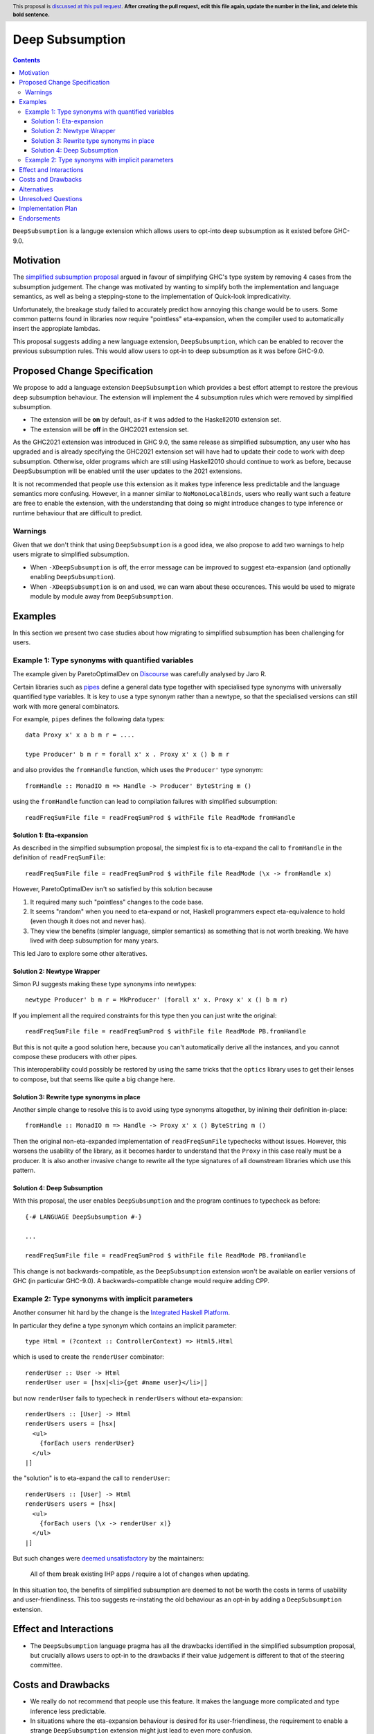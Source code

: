 Deep Subsumption
==============

.. author:: Matthew Pickering, Simon Peyton Jones, Jaro Reinders
.. date-accepted:: Leave blank. This will be filled in when the proposal is accepted.
.. ticket-url:: Leave blank. This will eventually be filled with the
                ticket URL which will track the progress of the
                implementation of the feature.
.. implemented:: Leave blank. This will be filled in with the first GHC version which
                 implements the described feature.
.. highlight:: haskell
.. header:: This proposal is `discussed at this pull request <https://github.com/ghc-proposals/ghc-proposals/pull/0>`_.
            **After creating the pull request, edit this file again, update the
            number in the link, and delete this bold sentence.**
.. contents::

``DeepSubsumption`` is a languge extension which allows users to opt-into deep
subsumption as it existed before GHC-9.0.


Motivation
----------

The `simplified subsumption proposal <https://github.com/ghc-proposals/ghc-proposals/blob/master/proposals/0287-simplify-subsumption.rst>`_
argued in favour of simplifying GHC's type system by removing 4 cases from the subsumption judgement.
The change was motivated by wanting to simplify both the implementation and language
semantics, as well as being a stepping-stone to the implementation of Quick-look impredicativity.

Unfortunately, the breakage study failed to accurately predict how annoying this
change would be to users. Some common patterns found in libraries now require
"pointless" eta-expansion, when the compiler used to automatically insert the
appropiate lambdas.

This proposal suggests adding a new language extension, ``DeepSubsumption``,
which can be enabled to recover the previous subsumption rules. This would allow
users to opt-in to deep subsumption as it was before GHC-9.0.


Proposed Change Specification
-----------------------------

We propose to add a language extension ``DeepSubsumption`` which provides a best
effort attempt to restore the previous deep subsumption behaviour. The extension
will implement the 4 subsumption rules which were removed by simplified subsumption.

* The extension will be **on** by default, as-if it was added to the Haskell2010 extension set.
* The extension will be **off** in the GHC2021 extension set.

As the GHC2021 extension was introduced in GHC 9.0, the same release as simplified
subsumption, any user who has upgraded and is already specifying the GHC2021 extension
set will have had to update their code to work with deep subsumption.
Otherwise, older programs which are still using Haskell2010 should continue to work
as before, because DeepSubsumption will be enabled until the user updates to the
2021 extensions.


It is not recommended that people use this extension as it makes type inference
less predictable and the language semantics more confusing. However, in a manner
similar to ``NoMonoLocalBinds``, users who really want such a feature are free to
enable the extension, with the understanding that doing so might introduce changes
to type inference or runtime behaviour that are difficult to predict.

Warnings
^^^^^^^^

Given that we don't think that using ``DeepSubsumption`` is a good idea, we also
propose to add two warnings to help users migrate to simplified
subsumption.

* When ``-XDeepSubsumption`` is off, the error message can be improved to suggest
  eta-expansion (and optionally enabling ``DeepSubsumption``).
* When ``-XDeepSubsumption`` is on and used, we can warn about these occurences.
  This would be used to migrate module by module away from ``DeepSubsumption``.

Examples
--------

In this section we present two case studies about how migrating to simplified
subsumption has been challenging for users.


Example 1: Type synonyms with quantified variables
^^^^^^^^^^^^^^^^^^^^^^^^^^^^^^^^^^^^^^^^^^^^^^^^^^

The example given by ParetoOptimalDev on `Discourse <https://discourse.haskell.org/t/r-haskell-was-simplified-subsumption-worth-it-for-industry-haskell/4486>`_
was carefully analysed by Jaro R.

Certain libraries such as `pipes <https://hackage.haskell.org/package/pipes>`_ define a general data type
together with specialised type synonyms with universally quantified type variables. It
is key to use a type synonym rather than a newtype, so that the specialised
versions can still work with more general combinators.

For example, ``pipes`` defines the following data types::

  data Proxy x' x a b m r = ....

  type Producer' b m r = forall x' x . Proxy x' x () b m r

and also provides the ``fromHandle`` function, which uses the ``Producer'`` type synonym::

  fromHandle :: MonadIO m => Handle -> Producer' ByteString m ()

using the ``fromHandle`` function can lead to compilation failures with simplified
subsumption::

  readFreqSumFile file = readFreqSumProd $ withFile file ReadMode fromHandle


Solution 1: Eta-expansion
+++++++++++++++++++++++++

As described in the simplfied subsumption proposal, the simplest fix is to eta-expand
the call to ``fromHandle`` in the definition of ``readFreqSumFile``::

  readFreqSumFile file = readFreqSumProd $ withFile file ReadMode (\x -> fromHandle x)

However, ParetoOptimalDev isn't so satisfied by this solution because

1. It required many such "pointless" changes to the code base.
2. It seems "random" when you need to eta-expand or not, Haskell programmers expect
   eta-equivalence to hold (even though it does not and never has).
3. They view the benefits (simpler language, simpler semantics) as something that
   is not worth breaking. We have lived with deep subsumption for
   many years.

This led Jaro to explore some other alteratives.

Solution 2: Newtype Wrapper
+++++++++++++++++++++++++++

Simon PJ suggests making these type synonyms into newtypes::

  newtype Producer' b m r = MkProducer' (forall x' x. Proxy x' x () b m r)

If you implement all the required constraints for this type then you can just write the original::

  readFreqSumFile file = readFreqSumProd $ withFile file ReadMode PB.fromHandle

But this is not quite a good solution here, because you can't
automatically derive all the instances, and you cannot compose these producers
with other pipes.

This interoperability could possibly be restored by using the same tricks that
the ``optics`` library uses to get their lenses to compose, but that seems like
quite a big change here.

Solution 3: Rewrite type synonyms in place
++++++++++++++++++++++++++++++++++++++++++

Another simple change to resolve this is to avoid using type synonyms altogether,
by inlining their definition in-place::

  fromHandle :: MonadIO m => Handle -> Proxy x' x () ByteString m ()

Then the original non-eta-expanded implementation of ``readFreqSumFile``
typechecks without issues. However, this worsens the usability of the library, as
it becomes harder to understand that the ``Proxy`` in this case really
must be a producer. It is also another invasive change to rewrite all the type
signatures of all downstream libraries which use this pattern.

Solution 4: Deep Subsumption
++++++++++++++++++++++++++++

With this proposal, the user enables ``DeepSubsumption`` and the program continues
to typecheck as before::

  {-# LANGUAGE DeepSubsumption #-}

  ...

  readFreqSumFile file = readFreqSumProd $ withFile file ReadMode PB.fromHandle

This change is not backwards-compatible, as the ``DeepSubsumption`` extension won't be
available on earlier versions of GHC (in particular GHC-9.0). A backwards-compatible
change would require adding CPP.

Example 2: Type synonyms with implicit parameters
^^^^^^^^^^^^^^^^^^^^^^^^^^^^^^^^^^^^^^^^^^^^^^^^^

Another consumer hit hard by the change is the `Integrated Haskell Platform <https://github.com/digitallyinduced/ihp/pull/1342>`_.

In particular they define a type synonym which contains an implicit parameter::

  type Html = (?context :: ControllerContext) => Html5.Html

which is used to create the ``renderUser`` combinator::

  renderUser :: User -> Html
  renderUser user = [hsx|<li>{get #name user}</li>|]

but now ``renderUser`` fails to typecheck in ``renderUsers`` without eta-expansion::

  renderUsers :: [User] -> Html
  renderUsers users = [hsx|
    <ul>
      {forEach users renderUser}
    </ul>
  |]

the "solution" is to eta-expand the call to ``renderUser``::

  renderUsers :: [User] -> Html
  renderUsers users = [hsx|
    <ul>
      {forEach users (\x -> renderUser x)}
    </ul>
  |]

But such changes were `deemed unsatisfactory <https://github.com/digitallyinduced/ihp/pull/1342#issuecomment-1058870639>`_
by the maintainers:

  All of them break existing IHP apps / require a lot of changes when updating.

In this situation too, the benefits of simplified subsumption are deemed to not be worth the costs
in terms of usability and user-friendliness. This too suggests re-instating the old behaviour as
an opt-in by adding a ``DeepSubsumption`` extension.


Effect and Interactions
-----------------------

* The ``DeepSubsumption`` language pragma has all the drawbacks identified in
  the simplified subsumption proposal, but crucially allows users to opt-in to
  the drawbacks if their value judgement is different to that of the steering committee.


Costs and Drawbacks
-------------------

* We really do not recommend that people use this feature. It makes the language
  more complicated and type inference less predictable.
* In situations where the eta-expansion behaviour is desired for its user-friendliness,
  the requirement to enable a strange ``DeepSubsumption`` extension might just lead to even more confusion.
* Alejandro Serrano `suggests <https://github.com/ghc-proposals/ghc-proposals/pull/287#issuecomment-1128134798>`_
  that reintroducing this feature will not alleviate any pain, because by the time it's introduced
  maintainers will have already updated their libraries to account for the changes, and will not want to
  introduce more churn by enabling ``DeepSubsumption`` and removing the eta-expansions they recently added.

Alternatives
------------

* The alternative is to do nothing. Users will have to accept that simplified subsumption
  is here to stay and update their code appropiately.

Unresolved Questions
--------------------

* We need to decide whether we would want to backport this feature to the 9.2 branch.


Implementation Plan
-------------------

* A draft patch has been prepared by Simon PJ. `!8210 <https://gitlab.haskell.org/ghc/ghc/-/merge_requests/8210>`_.

Endorsements
-------------
